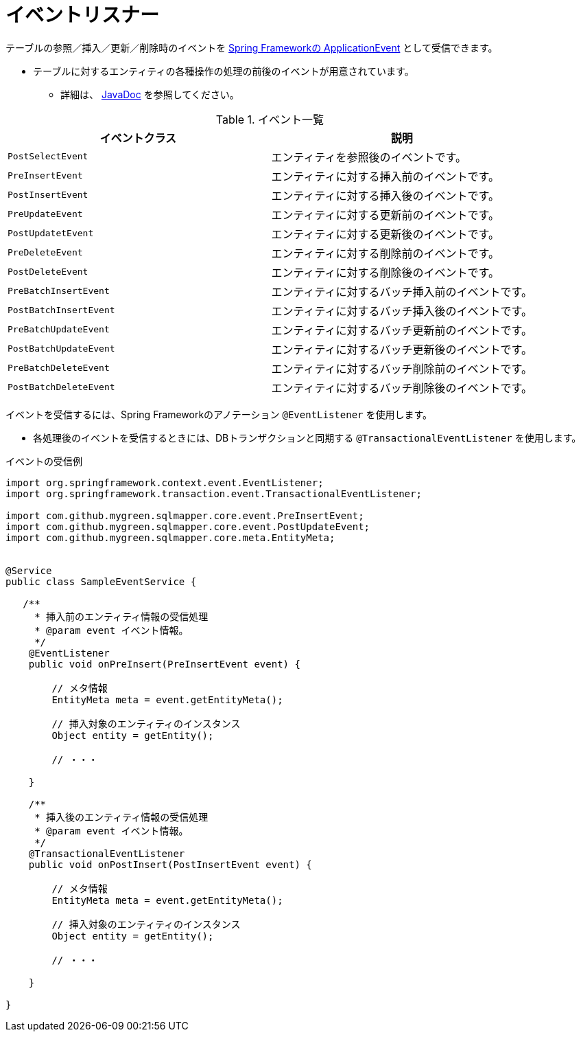 = イベントリスナー

テーブルの参照／挿入／更新／削除時のイベントを https://spring.pleiades.io/spring-integration/reference/html/event.html[Spring Frameworkの ApplicationEvent, role="externalink", window="_blank"] として受信できます。

* テーブルに対するエンティティの各種操作の処理の前後のイベントが用意されています。
** 詳細は、 https://mygreen.github.io/sqlmapper/apidocs/com/github/mygreen/sqlmapper/core/event/package-summary.html[JavaDoc, role="externalink", window="_blank"] を参照してください。

.イベント一覧
|===
| イベントクラス| 説明

| `PostSelectEvent`
|エンティティを参照後のイベントです。

| `PreInsertEvent`
|エンティティに対する挿入前のイベントです。

| `PostInsertEvent`
|エンティティに対する挿入後のイベントです。

| `PreUpdateEvent`
|エンティティに対する更新前のイベントです。

| `PostUpdatetEvent`
|エンティティに対する更新後のイベントです。

| `PreDeleteEvent`
|エンティティに対する削除前のイベントです。

| `PostDeleteEvent`
|エンティティに対する削除後のイベントです。

| `PreBatchInsertEvent`
|エンティティに対するバッチ挿入前のイベントです。

| `PostBatchInsertEvent`
|エンティティに対するバッチ挿入後のイベントです。

| `PreBatchUpdateEvent`
|エンティティに対するバッチ更新前のイベントです。

| `PostBatchUpdateEvent`
|エンティティに対するバッチ更新後のイベントです。

| `PreBatchDeleteEvent`
|エンティティに対するバッチ削除前のイベントです。

| `PostBatchDeleteEvent`
|エンティティに対するバッチ削除後のイベントです。

|===

イベントを受信するには、Spring Frameworkのアノテーション `@EventListener` を使用します。

* 各処理後のイベントを受信するときには、DBトランザクションと同期する `@TransactionalEventListener` を使用します。

.イベントの受信例
[source, java]
----
import org.springframework.context.event.EventListener;
import org.springframework.transaction.event.TransactionalEventListener;

import com.github.mygreen.sqlmapper.core.event.PreInsertEvent;
import com.github.mygreen.sqlmapper.core.event.PostUpdateEvent;
import com.github.mygreen.sqlmapper.core.meta.EntityMeta;


@Service
public class SampleEventService {

   /**
     * 挿入前のエンティティ情報の受信処理
     * @param event イベント情報。
     */
    @EventListener
    public void onPreInsert(PreInsertEvent event) {

        // メタ情報
        EntityMeta meta = event.getEntityMeta();

        // 挿入対象のエンティティのインスタンス
        Object entity = getEntity();

        // ・・・

    }

    /**
     * 挿入後のエンティティ情報の受信処理
     * @param event イベント情報。
     */
    @TransactionalEventListener
    public void onPostInsert(PostInsertEvent event) {

        // メタ情報
        EntityMeta meta = event.getEntityMeta();

        // 挿入対象のエンティティのインスタンス
        Object entity = getEntity();

        // ・・・

    }

}
----

